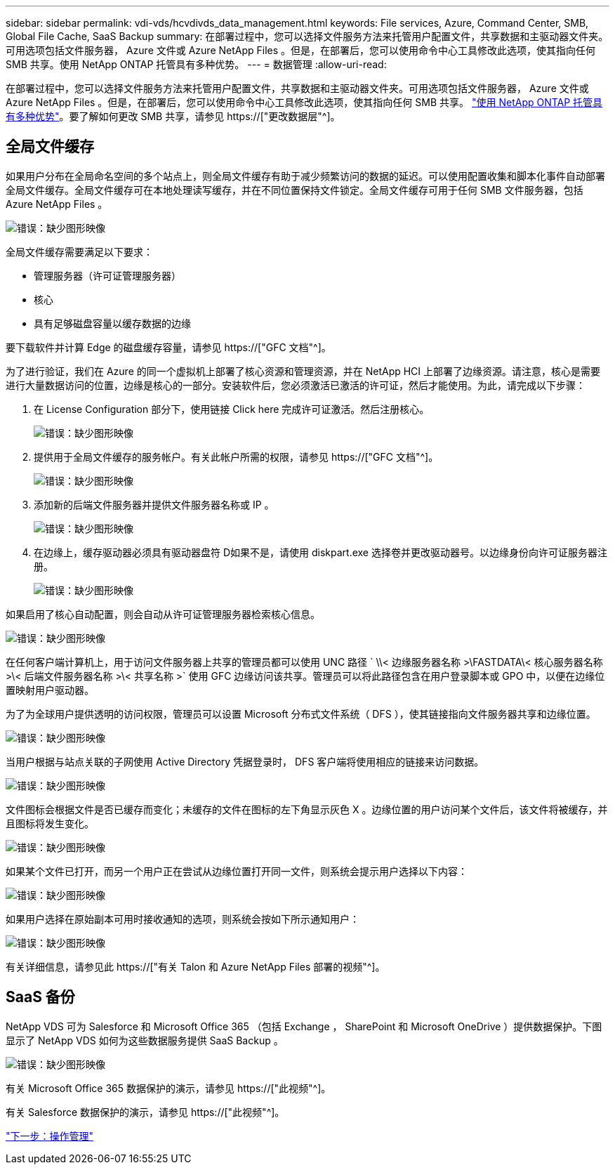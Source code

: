 ---
sidebar: sidebar 
permalink: vdi-vds/hcvdivds_data_management.html 
keywords: File services, Azure, Command Center, SMB, Global File Cache, SaaS Backup 
summary: 在部署过程中，您可以选择文件服务方法来托管用户配置文件，共享数据和主驱动器文件夹。可用选项包括文件服务器， Azure 文件或 Azure NetApp Files 。但是，在部署后，您可以使用命令中心工具修改此选项，使其指向任何 SMB 共享。使用 NetApp ONTAP 托管具有多种优势。 
---
= 数据管理
:allow-uri-read: 


[role="lead"]
在部署过程中，您可以选择文件服务方法来托管用户配置文件，共享数据和主驱动器文件夹。可用选项包括文件服务器， Azure 文件或 Azure NetApp Files 。但是，在部署后，您可以使用命令中心工具修改此选项，使其指向任何 SMB 共享。 link:hcvdivds_why_ontap.html["使用 NetApp ONTAP 托管具有多种优势"]。要了解如何更改 SMB 共享，请参见 https://["更改数据层"^]。



== 全局文件缓存

如果用户分布在全局命名空间的多个站点上，则全局文件缓存有助于减少频繁访问的数据的延迟。可以使用配置收集和脚本化事件自动部署全局文件缓存。全局文件缓存可在本地处理读写缓存，并在不同位置保持文件锁定。全局文件缓存可用于任何 SMB 文件服务器，包括 Azure NetApp Files 。

image:hcvdivds_image13.png["错误：缺少图形映像"]

全局文件缓存需要满足以下要求：

* 管理服务器（许可证管理服务器）
* 核心
* 具有足够磁盘容量以缓存数据的边缘


要下载软件并计算 Edge 的磁盘缓存容量，请参见 https://["GFC 文档"^]。

为了进行验证，我们在 Azure 的同一个虚拟机上部署了核心资源和管理资源，并在 NetApp HCI 上部署了边缘资源。请注意，核心是需要进行大量数据访问的位置，边缘是核心的一部分。安装软件后，您必须激活已激活的许可证，然后才能使用。为此，请完成以下步骤：

. 在 License Configuration 部分下，使用链接 Click here 完成许可证激活。然后注册核心。
+
image:hcvdivds_image27.png["错误：缺少图形映像"]

. 提供用于全局文件缓存的服务帐户。有关此帐户所需的权限，请参见 https://["GFC 文档"^]。
+
image:hcvdivds_image28.png["错误：缺少图形映像"]

. 添加新的后端文件服务器并提供文件服务器名称或 IP 。
+
image:hcvdivds_image29.png["错误：缺少图形映像"]

. 在边缘上，缓存驱动器必须具有驱动器盘符 D如果不是，请使用 diskpart.exe 选择卷并更改驱动器号。以边缘身份向许可证服务器注册。
+
image:hcvdivds_image30.png["错误：缺少图形映像"]



如果启用了核心自动配置，则会自动从许可证管理服务器检索核心信息。

image:hcvdivds_image31.png["错误：缺少图形映像"]

在任何客户端计算机上，用于访问文件服务器上共享的管理员都可以使用 UNC 路径 ` \\< 边缘服务器名称 >\FASTDATA\< 核心服务器名称 >\< 后端文件服务器名称 >\< 共享名称 >` 使用 GFC 边缘访问该共享。管理员可以将此路径包含在用户登录脚本或 GPO 中，以便在边缘位置映射用户驱动器。

为了为全球用户提供透明的访问权限，管理员可以设置 Microsoft 分布式文件系统（ DFS ），使其链接指向文件服务器共享和边缘位置。

image:hcvdivds_image32.png["错误：缺少图形映像"]

当用户根据与站点关联的子网使用 Active Directory 凭据登录时， DFS 客户端将使用相应的链接来访问数据。

image:hcvdivds_image33.png["错误：缺少图形映像"]

文件图标会根据文件是否已缓存而变化；未缓存的文件在图标的左下角显示灰色 X 。边缘位置的用户访问某个文件后，该文件将被缓存，并且图标将发生变化。

image:hcvdivds_image34.png["错误：缺少图形映像"]

如果某个文件已打开，而另一个用户正在尝试从边缘位置打开同一文件，则系统会提示用户选择以下内容：

image:hcvdivds_image35.png["错误：缺少图形映像"]

如果用户选择在原始副本可用时接收通知的选项，则系统会按如下所示通知用户：

image:hcvdivds_image36.png["错误：缺少图形映像"]

有关详细信息，请参见此 https://["有关 Talon 和 Azure NetApp Files 部署的视频"^]。



== SaaS 备份

NetApp VDS 可为 Salesforce 和 Microsoft Office 365 （包括 Exchange ， SharePoint 和 Microsoft OneDrive ）提供数据保护。下图显示了 NetApp VDS 如何为这些数据服务提供 SaaS Backup 。

image:hcvdivds_image14.png["错误：缺少图形映像"]

有关 Microsoft Office 365 数据保护的演示，请参见 https://["此视频"^]。

有关 Salesforce 数据保护的演示，请参见 https://["此视频"^]。

link:hcvdivds_operation_management.html["下一步：操作管理"]
